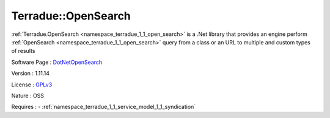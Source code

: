 .. _namespace_terradue_1_1_open_search:

Terradue::OpenSearch
--------------------



.. uml::

  !include includes/skins.iuml
  skinparam backgroundColor #FFFFFF
  skinparam componentStyle uml2
  !include source/namespaces/namespace_terradue_1_1_open_search.iuml

:ref:`Terradue.OpenSearch <namespace_terradue_1_1_open_search>` is a .Net library that provides an engine perform :ref:`OpenSearch <namespace_terradue_1_1_open_search>` query from a class or an URL to multiple and custom types of results

Software Page : `DotNetOpenSearch <https://github.com/Terradue/DotNetOpenSearch>`_

Version : 1.11.14


License : `GPLv3 <https://github.com/DotNetOpenSearch/Terradue.OpenSearch/blob/master/LICENSE.txt>`_

Nature : OSS



Requires :
- :ref:`namespace_terradue_1_1_service_model_1_1_syndication`

